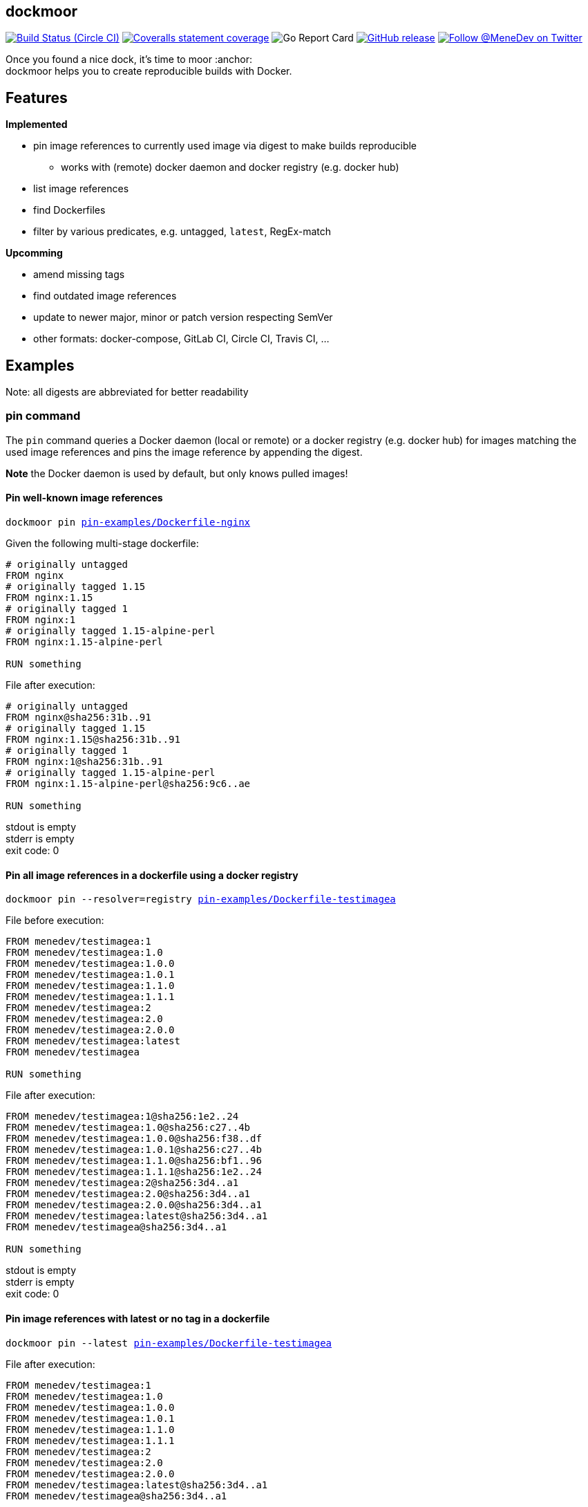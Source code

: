 
:branch: master

== dockmoor
image:https://img.shields.io/circleci/project/github/MeneDev/dockmoor/{branch}.svg[Build Status (Circle CI), link=https://circleci.com/gh/MeneDev/dockmoor]
image:https://img.shields.io/coveralls/github/MeneDev/dockmoor/{branch}.svg[Coveralls statement coverage, link=https://coveralls.io/github/MeneDev/dockmoor]
image:https://goreportcard.com/badge/github.com/MeneDev/dockmoor[Go Report Card, https://goreportcard.com/report/github.com/MeneDev/dockmoor]
image:https://img.shields.io/github/release/MeneDev/dockmoor.svg["GitHub release",link="https://github.com/MeneDev/dockmoor/releases"]
image:https://img.shields.io/twitter/follow/MeneDev.svg?style=social&label=%40MeneDev[Follow @MeneDev on Twitter, link=https://twitter.com/MeneDev]

Once you found a nice dock, it's time to moor :anchor: +
dockmoor helps you to create reproducible builds with Docker.

== Features

*Implemented*

* pin image references to currently used image via digest to make builds reproducible
** works with (remote) docker daemon and docker registry (e.g. docker hub)
* list image references
* find Dockerfiles
* filter by various predicates, e.g. untagged, `latest`, RegEx-match

*Upcomming*

* amend missing tags
* find outdated image references
* update to newer major, minor or patch version respecting SemVer
* other formats: docker-compose, GitLab CI, Circle CI, Travis CI, ...

[[_examples]]
== Examples

Note: all digests are abbreviated for better readability

[[pin-command-examples]]
=== pin command

The `pin` command queries a Docker daemon (local or remote) or a docker registry (e.g. docker hub) for images matching the used image references and pins the image reference by appending the digest.

*Note* the Docker daemon is used by default, but only knows pulled images!

[[_pin_well_known_image_references]]
==== Pin well-known image references

[subs=+macros]
....
dockmoor pin https://github.com/MeneDev/dockmoor/blob/master/cmd/dockmoor/end-to-end/pin-examples/Dockerfile-nginx[pin-examples/Dockerfile-nginx]
....

Given the following multi-stage dockerfile:

[source,Dockerfile]
----
# originally untagged
FROM nginx
# originally tagged 1.15
FROM nginx:1.15
# originally tagged 1
FROM nginx:1
# originally tagged 1.15-alpine-perl
FROM nginx:1.15-alpine-perl

RUN something
----

File after execution:

[source,Dockerfile]
----
# originally untagged
FROM nginx@sha256:31b..91
# originally tagged 1.15
FROM nginx:1.15@sha256:31b..91
# originally tagged 1
FROM nginx:1@sha256:31b..91
# originally tagged 1.15-alpine-perl
FROM nginx:1.15-alpine-perl@sha256:9c6..ae

RUN something
----

stdout is empty +
stderr is empty +
exit code: 0

[[_pin_all_image_references_in_a_dockerfile_using_a_docker_registry]]
==== Pin all image references in a dockerfile using a docker registry

[subs=+macros]
....
dockmoor pin --resolver=registry https://github.com/MeneDev/dockmoor/blob/master/cmd/dockmoor/end-to-end/pin-examples/Dockerfile-testimagea[pin-examples/Dockerfile-testimagea]
....

File before execution:

[source,Dockerfile]
----
FROM menedev/testimagea:1
FROM menedev/testimagea:1.0
FROM menedev/testimagea:1.0.0
FROM menedev/testimagea:1.0.1
FROM menedev/testimagea:1.1.0
FROM menedev/testimagea:1.1.1
FROM menedev/testimagea:2
FROM menedev/testimagea:2.0
FROM menedev/testimagea:2.0.0
FROM menedev/testimagea:latest
FROM menedev/testimagea

RUN something
----

File after execution:

[source,Dockerfile]
----
FROM menedev/testimagea:1@sha256:1e2..24
FROM menedev/testimagea:1.0@sha256:c27..4b
FROM menedev/testimagea:1.0.0@sha256:f38..df
FROM menedev/testimagea:1.0.1@sha256:c27..4b
FROM menedev/testimagea:1.1.0@sha256:bf1..96
FROM menedev/testimagea:1.1.1@sha256:1e2..24
FROM menedev/testimagea:2@sha256:3d4..a1
FROM menedev/testimagea:2.0@sha256:3d4..a1
FROM menedev/testimagea:2.0.0@sha256:3d4..a1
FROM menedev/testimagea:latest@sha256:3d4..a1
FROM menedev/testimagea@sha256:3d4..a1

RUN something
----

stdout is empty +
stderr is empty +
exit code: 0

[[_pin_image_references_with_latest_or_no_tag_in_a_dockerfile]]
==== Pin image references with latest or no tag in a dockerfile

[subs=+macros]
....
dockmoor pin --latest https://github.com/MeneDev/dockmoor/blob/master/cmd/dockmoor/end-to-end/pin-examples/Dockerfile-testimagea[pin-examples/Dockerfile-testimagea]
....

File after execution:

[source,Dockerfile]
----
FROM menedev/testimagea:1
FROM menedev/testimagea:1.0
FROM menedev/testimagea:1.0.0
FROM menedev/testimagea:1.0.1
FROM menedev/testimagea:1.1.0
FROM menedev/testimagea:1.1.1
FROM menedev/testimagea:2
FROM menedev/testimagea:2.0
FROM menedev/testimagea:2.0.0
FROM menedev/testimagea:latest@sha256:3d4..a1
FROM menedev/testimagea@sha256:3d4..a1

RUN something
----

stdout is empty +
stderr is empty +
exit code: 0

[[list-command-examples]]
=== list command

All single file examples refer to https://github.com/MeneDev/dockmoor/blob/master/cmd/dockmoor/end-to-end/Dockerfile[a multi-stage build Dockerfile]

[[_list_all_image_references_where_the_tag_ends_in_test]]
==== List all image references where the tag ends in `-test`

Surrounding strings with `/` enables regular expression based matching.

[subs=+macros]
....
dockmoor list --tag=/-test$/ https://github.com/MeneDev/dockmoor/blob/master/cmd/dockmoor/end-to-end/Dockerfile[Dockerfile]
....

stdout:

[subs=+macros]
....
image-name:1.12-test
image-name:1.11-test
docker.io/library/image-name:latest-test
example.com/image-name:1.12-test
example.com/image-name:latest-test@sha256:2c4..cf
....

stderr is empty +
exit code: 0

[[_list_all_image_references_with_latest_or_no_tag_from_a_specific_domain_in_file]]
==== List all image references with latest or no tag from a specific domain in file

You can use multiple predicates to filter the matching image references. In this example the `domain` predicate is used together wih the `latest` predicate. Predicates are connected to a `conjunction`: all predicates must match.

[subs=+macros]
....
dockmoor list --domain=example.com --latest https://github.com/MeneDev/dockmoor/blob/master/cmd/dockmoor/end-to-end/Dockerfile[Dockerfile]
....

stdout:

[subs=+macros]
....
example.com/image-name:latest@sha256:2c4..cf
example.com/other-image
example.com/other-image:latest
....

stderr is empty +
exit code: 0

[[_list_all_image_references_in_file]]
==== List all image references in file

[subs=+macros]
....
dockmoor list https://github.com/MeneDev/dockmoor/blob/master/cmd/dockmoor/end-to-end/Dockerfile[Dockerfile]
....

stdout:

[subs=+macros]
....
image-name
image-name:latest
image-name:1.12
image-name:1.12-test
image-name:1.11-test
image-name@sha256:2c4..cf
docker.io/library/image-name:1.12@sha256:2c4..cf
docker.io/library/image-name
docker.io/library/image-name:latest
docker.io/library/image-name:latest-test
example.com/image-name:1.12
example.com/image-name:1.12-test
example.com/image-name:1.12-testing
example.com/image-name:latest@sha256:2c4..cf
example.com/image-name:latest-test@sha256:2c4..cf
example.com/image-name@sha256:2c4..cf
example.com/other-image
example.com/other-image:latest
....

stderr is empty +
exit code: 0

[[_list_all_image_references_with_latest_or_no_tag_in_file]]
==== List all image references with latest or no tag in file

[subs=+macros]
....
dockmoor list --latest https://github.com/MeneDev/dockmoor/blob/master/cmd/dockmoor/end-to-end/Dockerfile[Dockerfile]
....

stdout:

[subs=+macros]
....
image-name
image-name:latest
docker.io/library/image-name
docker.io/library/image-name:latest
example.com/image-name:latest@sha256:2c4..cf
example.com/other-image
example.com/other-image:latest
....

stderr is empty +
exit code: 0

[[_list_all_unpinned_image_references]]
==== List all unpinned image references

[subs=+macros]
....
dockmoor list --unpinned https://github.com/MeneDev/dockmoor/blob/master/cmd/dockmoor/end-to-end/Dockerfile[Dockerfile]
....

stdout:

[subs=+macros]
....
image-name
image-name:latest
image-name:1.12
image-name:1.12-test
image-name:1.11-test
docker.io/library/image-name
docker.io/library/image-name:latest
docker.io/library/image-name:latest-test
example.com/image-name:1.12
example.com/image-name:1.12-test
example.com/image-name:1.12-testing
example.com/other-image
example.com/other-image:latest
....

stderr is empty +
exit code: 0

[[_use_unix_find_to_list_all_unpinned_image_references]]
==== Use unix find to list all unpinned image references

[subs=+macros]
....
find some-folder -type f -exec dockmoor list --unpinned {} \; | sort | uniq
....

stdout:

[subs=+macros]
....
nginx
nginx:1.15.3
nginx:latest
....

stderr is empty +
exit code: 0

[[_use_unix_find_to_list_all_image_references_with_latestno_tags]]
==== Use unix find to list all image references with latest/no tags

[subs=+macros]
....
find https://github.com/MeneDev/dockmoor/blob/master/cmd/dockmoor/end-to-end/some-folder/[some-folder/] -type f -exec dockmoor list --latest {} \; | sort | uniq
....

stdout:

[subs=+macros]
....
nginx
nginx:latest
....

stderr is empty +
exit code: 0

[[_use_unix_find_to_list_all_image_references]]
==== Use unix find to list all image references

[subs=+macros]
....
find https://github.com/MeneDev/dockmoor/blob/master/cmd/dockmoor/end-to-end/some-folder/[some-folder/] -type f -exec dockmoor list {} \; | sort | uniq
....

stdout:

[subs=+macros]
....
nginx
nginx:1.15.3
nginx:1.15.3-alpine@sha256:2c4..cf
nginx:latest
nginx@sha256:db5..44
....

stderr is empty +
exit code: 0

[[contains-command-examples]]
=== contains command

[[_use_unix_find_to_list_all_files_containing_unpinned_references]]
==== Use unix find to list all files containing unpinned references

[subs=+macros]
....
find some-folder -type f -exec dockmoor contains --unpinned {} \; -print
....

stdout:

[subs=+macros]
....
https://github.com/MeneDev/dockmoor/blob/master/cmd/dockmoor/end-to-end/some-folder/Dockerfile-nginx-latest[some-folder/Dockerfile-nginx-latest]
https://github.com/MeneDev/dockmoor/blob/master/cmd/dockmoor/end-to-end/some-folder/Dockerfile-nginx-1.15.3[some-folder/Dockerfile-nginx-1.15.3]
https://github.com/MeneDev/dockmoor/blob/master/cmd/dockmoor/end-to-end/some-folder/Dockerfile-nginx-untagged[some-folder/Dockerfile-nginx-untagged]
https://github.com/MeneDev/dockmoor/blob/master/cmd/dockmoor/end-to-end/some-folder/subfolder/Dockerfile-nginx-latest[some-folder/subfolder/Dockerfile-nginx-latest]
....

stderr is empty +
exit code: 0

[[_use_unix_find_to_list_all_files_containing_latestno_tags]]
==== Use unix find to list all files containing latest/no tags

[subs=+macros]
....
find some-folder -type f -exec dockmoor contains --latest {} \; -print
....

stdout:

[subs=+macros]
....
https://github.com/MeneDev/dockmoor/blob/master/cmd/dockmoor/end-to-end/some-folder/Dockerfile-nginx-latest[some-folder/Dockerfile-nginx-latest]
https://github.com/MeneDev/dockmoor/blob/master/cmd/dockmoor/end-to-end/some-folder/Dockerfile-nginx-untagged[some-folder/Dockerfile-nginx-untagged]
https://github.com/MeneDev/dockmoor/blob/master/cmd/dockmoor/end-to-end/some-folder/subfolder/Dockerfile-nginx-latest[some-folder/subfolder/Dockerfile-nginx-latest]
....

stderr is empty +
exit code: Unresolved directive in cmdContains.adoc - include::../end-to-end/results/containsLatestInFolder.exitCode[]

[[_use_unix_find_to_list_all_supported_files]]
==== Use unix find to list all supported files

[subs=+macros]
....
find some-folder -type f -exec dockmoor contains {} \; -print
....

stdout:

[subs=+macros]
....
https://github.com/MeneDev/dockmoor/blob/master/cmd/dockmoor/end-to-end/some-folder/Dockerfile-nginx-latest[some-folder/Dockerfile-nginx-latest]
https://github.com/MeneDev/dockmoor/blob/master/cmd/dockmoor/end-to-end/some-folder/Dockerfile-nginx-1.15.3[some-folder/Dockerfile-nginx-1.15.3]
https://github.com/MeneDev/dockmoor/blob/master/cmd/dockmoor/end-to-end/some-folder/Dockerfile-nginx-tagged-digest[some-folder/Dockerfile-nginx-tagged-digest]
https://github.com/MeneDev/dockmoor/blob/master/cmd/dockmoor/end-to-end/some-folder/Dockerfile-nginx-untagged[some-folder/Dockerfile-nginx-untagged]
https://github.com/MeneDev/dockmoor/blob/master/cmd/dockmoor/end-to-end/some-folder/Dockerfile-nginx-digest[some-folder/Dockerfile-nginx-digest]
https://github.com/MeneDev/dockmoor/blob/master/cmd/dockmoor/end-to-end/some-folder/subfolder/Dockerfile-nginx-latest[some-folder/subfolder/Dockerfile-nginx-latest]
....

stderr is empty +
exit code: 0

[[_test_the_format_of_a_file]]
==== Test the format of a file

The `contains` command returns with exit code 0 when an image reference was found that matches. Using the `--any` predicate allows to match any file with a supported format that contains at least one image reference.

[subs=+macros]
....
dockmoor contains https://github.com/MeneDev/dockmoor/blob/master/cmd/dockmoor/end-to-end/Dockerfile[Dockerfile]
....

stdout is empty +
stderr is empty +
exit code: 0

[subs=+macros]
....
dockmoor contains https://github.com/MeneDev/dockmoor/blob/master/cmd/dockmoor/end-to-end/some-folder/NotADockerfile[some-folder/NotADockerfile]
....

stdout is empty +
stderr is empty +
exit code: 4

[[_supported_formats]]
== Supported Formats

* https://github.com/MeneDev/dockmoor/blob/master/cmd/dockmoor/end-to-end/Dockerfile[Dockerfile] (as used by `docker build`)

[[_usage]]
== Usage

___________________________________________________________________________________________________________________________
dockmoor [OPTIONS] <link:#contains-command[contains] | link:#list-command[list] | link:#pin-command[pin]> [command-OPTIONS]
___________________________________________________________________________________________________________________________

[[_application_options]]
== Application Options

*-l*, *--log-level* Sets the log-level (one of `NONE`, `ERROR`, `WARN`, `INFO`, `DEBUG`)

*--version* Show version and exit

[[_commands]]
=== Commands

* link:#contains-command[contains]
* link:#list-command[list]
* link:#pin-command[pin]

[[_contains_command]]
==== contains command

________________________________________________________
dockmoor [OPTIONS] contains [contains-OPTIONS] InputFile
________________________________________________________

Test if a file contains image references with matching predicates. Returns exit code 0 when the given input contains at least one image reference that satisfy the given conditions and is of valid format, non-null otherwise

[[_domain_predicates]]
===== Domain Predicates

Limit matched image references depending on their domain

*--domain* Matches all images matching one of the specified domains. Surround with '/' for regex i.e. /regex/.

[[_name_predicates]]
===== Name Predicates

Limit matched image references depending on their name

*--name* Matches all images matching one of the specified names (e.g. "docker.io/library/nginx"). Surround with '/' for regex i.e. /regex/.

*-f*, *--familiar-name* Matches all images matching one of the specified familiar names (e.g. "nginx"). Surround with '/' for regex i.e. /regex/.

*--path* Matches all images matching one of the specified paths (e.g. "library/nginx"). Surround with '/' for regex i.e. /regex/.

[[_tag_predicates]]
===== Tag Predicates

Limit matched image references depending on their tag

*--untagged* Matches images with no tag

*--latest* Matches images with latest or no tag. References with digest are only matched when explicit latest tag is present.

*--tag* Matches all images matching one of the specified tag. Surround with '/' for regex i.e. /regex/.

[[_digest_predicates]]
===== Digest Predicates

Limit matched image references depending on their digest

*--unpinned* Matches unpinned image references, i.e. image references without digest.

*--digest* Matches all image references with one of the provided digests.

[[_list_command]]
==== list command

________________________________________________
dockmoor [OPTIONS] list [list-OPTIONS] InputFile
________________________________________________

List image references with matching predicates. Returns exit code 0 when the given input contains at least one image reference that satisfy the given conditions and is of valid format, non-null otherwise

[[_domain_predicates_2]]
===== Domain Predicates

Limit matched image references depending on their domain

*--domain* Matches all images matching one of the specified domains. Surround with '/' for regex i.e. /regex/.

[[_name_predicates_2]]
===== Name Predicates

Limit matched image references depending on their name

*--name* Matches all images matching one of the specified names (e.g. "docker.io/library/nginx"). Surround with '/' for regex i.e. /regex/.

*-f*, *--familiar-name* Matches all images matching one of the specified familiar names (e.g. "nginx"). Surround with '/' for regex i.e. /regex/.

*--path* Matches all images matching one of the specified paths (e.g. "library/nginx"). Surround with '/' for regex i.e. /regex/.

[[_tag_predicates_2]]
===== Tag Predicates

Limit matched image references depending on their tag

*--untagged* Matches images with no tag

*--latest* Matches images with latest or no tag. References with digest are only matched when explicit latest tag is present.

*--tag* Matches all images matching one of the specified tag. Surround with '/' for regex i.e. /regex/.

[[_digest_predicates_2]]
===== Digest Predicates

Limit matched image references depending on their digest

*--unpinned* Matches unpinned image references, i.e. image references without digest.

*--digest* Matches all image references with one of the provided digests.

[[_pin_command]]
==== pin command

______________________________________________
dockmoor [OPTIONS] pin [pin-OPTIONS] InputFile
______________________________________________

Change image references to a more reproducible format

[[_domain_predicates_3]]
===== Domain Predicates

Limit matched image references depending on their domain

*--domain* Matches all images matching one of the specified domains. Surround with '/' for regex i.e. /regex/.

[[_name_predicates_3]]
===== Name Predicates

Limit matched image references depending on their name

*--name* Matches all images matching one of the specified names (e.g. "docker.io/library/nginx"). Surround with '/' for regex i.e. /regex/.

*-f*, *--familiar-name* Matches all images matching one of the specified familiar names (e.g. "nginx"). Surround with '/' for regex i.e. /regex/.

*--path* Matches all images matching one of the specified paths (e.g. "library/nginx"). Surround with '/' for regex i.e. /regex/.

[[_tag_predicates_3]]
===== Tag Predicates

Limit matched image references depending on their tag

*--untagged* Matches images with no tag

*--latest* Matches images with latest or no tag. References with digest are only matched when explicit latest tag is present.

*--tag* Matches all images matching one of the specified tag. Surround with '/' for regex i.e. /regex/.

[[_digest_predicates_3]]
===== Digest Predicates

Limit matched image references depending on their digest

*--unpinned* Matches unpinned image references, i.e. image references without digest.

*--digest* Matches all image references with one of the provided digests.

[[_reference_format]]
===== Reference format

Control the format of references, defaults are sensible, changes are not recommended

*--force-domain* Includes domain even in well-known references

*--no-name* Formats well-known references as digest only

*--no-tag* Don't include the tag in the reference

*--no-digest* Don't include the digest in the reference

[[_pin_options]]
===== Pin Options

Control how the image references are resolved

*-r*, *--resolver* Strategy to resolve image references (one of `dockerd`, `registry`)

*--tag-mode* Strategy to resolve image references (one of `unchanged`)

[[_output_parameters]]
===== Output parameters

Output parameters

*-o*, *--output* Output file to write to. If empty, input file will be used.

[[_building_locally_and_contributing]]
== Building locally and Contributing

Appreciated! See link:CONTRIBUTING.md[CONTRIBUTING] for details.

[[_roadmap]]
== Roadmap

Currently dockmoor is in a very eraly stage and under constant development.

To get an idea where the journey will go, take a look at the link:ROADMAP.md[Roadmap]

